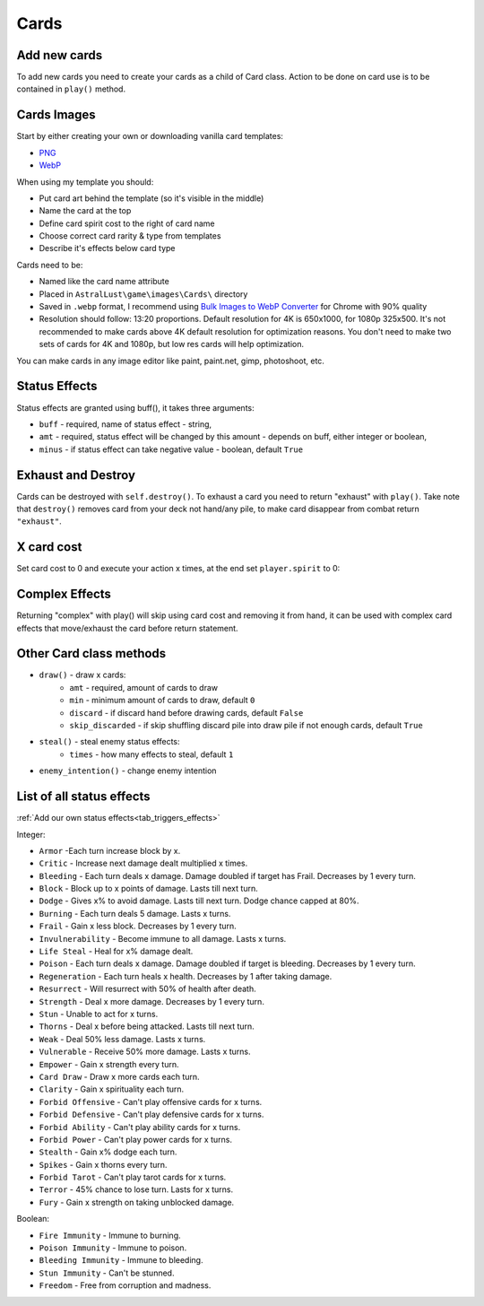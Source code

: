 .. _tab_cards:

Cards
=====

Add new cards
-------------

To add new cards you need to create your cards as a child of Card class. Action to be done on card use is to be contained in ``play()`` method.

.. code-block:: python
    :linenos:

    class Take_Cover(Card):
        def __init__(self):
            # card name / .webp image name
            self.name = "Take Cover"
            # spirituality cost
            self.sp = 2
            # category: Offensive, Defensive, Ability, Power, Tarot
            self.ca = "Defensive"
            # rarity: Ordinary, Extraordinary, Mythical, Angelic, Divine, Unique, Tarot
            self.ra = "Extraordinary"
            # Help to be displayed when card is hovered
            self.tip = '>   Block:\n'+str(player.eff['Block'][1])+'\n\n>   Dodge:\n' + str(player.eff['Dodge'][1])

        def play(self, **kwargs):
            self.block(amt = 10, target = player)
            self.dodge(amt = 10, target = player)
            return

Cards Images
------------

Start by either creating your own or downloading vanilla card templates:

* `PNG`_
* `WebP`_

When using my template you should:

* Put card art behind the template (so it's visible in the middle)
* Name the card at the top
* Define card spirit cost to the right of card name
* Choose correct card rarity & type from templates
* Describe it's effects below card type

Cards need to be:

* Named like the card name attribute
* Placed in ``AstralLust\game\images\Cards\`` directory
* Saved in ``.webp`` format, I recommend using `Bulk Images to WebP Converter`_ for Chrome with 90% quality
* Resolution should follow: 13:20 proportions. Default resolution for 4K is 650x1000, for 1080p 325x500. It's not recommended to make cards above 4K default resolution for optimization reasons. You don't need to make two sets of cards for 4K and 1080p, but low res cards will help optimization.

You can make cards in any image editor like paint, paint.net, gimp, photoshoot, etc.

.. _PNG: https://mega.nz/file/pEFinb4Z#1oqqwYZDSw-y59x4duEUgZHzy1VJeODrlm5YkPqnmg8
.. _WebP: https://mega.nz/file/oQdGgbaY#1uyIFXBjnBo12yXgEV7plqS3_B895ff-eVFgiJpq4WI
.. _Bulk Images to WebP Converter : https://chrome.google.com/webstore/detail/bulk-images-to-webp-conve/alehapkmecbigebjbcicmbmjdaolcjhb

Status Effects
--------------

Status effects are granted using buff(), it takes three arguments:

* ``buff`` - required, name of status effect - string,
* ``amt`` - required, status effect will be changed by this amount - depends on buff, either integer or boolean,
* ``minus`` - if status effect can take negative value - boolean, default ``True``

.. code-block:: python
    :linenos:

        def play(self, **kwargs):
            player.buff("Fire Immunity", True)
            enemy.buff("Ressurect", 1)
            return

Exhaust and Destroy
-------------------

Cards can be destroyed with ``self.destroy()``. To exhaust a card you need to return "exhaust" with ``play()``. Take note that ``destroy()`` removes card from your deck not hand/any pile, to make card disappear from combat return ``"exhaust"``.

.. code-block:: python
    :linenos:

    def play(self, **kwargs):
        ... card action ...

        self.destroy()
        return "exhaust"

X card cost
-----------

Set card cost to 0 and execute your action x times, at the end set ``player.spirit`` to 0:

.. code-block:: python
    :linenos:

    def play(self, **kwargs):
        # Attack x times
        self.atk(dmg = 4, target = enemy, times = player.spirit)

        # Do something x times
        for x in range(player.spirit):
            ... action ...

        # Set player spirit to 0
        player.spirit = 0

        return

Complex Effects
---------------

Returning "complex" with play() will skip using card cost and removing it from hand, it can be used with complex card effects that move/exhaust the card before return statement.

Other Card class methods
------------------------

* ``draw()`` - draw x cards:
    * ``amt`` - required, amount of cards to draw
    * ``min`` - minimum amount of cards to draw, default ``0``
    * ``discard`` - if discard hand before drawing cards, default ``False``
    * ``skip_discarded`` - if skip shuffling discard pile into draw pile if not enough cards, default ``True``
* ``steal()`` - steal enemy status effects:
    * ``times`` - how many effects to steal, default ``1``
* ``enemy_intention()`` - change enemy intention

.. _tab_cards_effects:

List of all status effects
--------------------------

:ref:`Add our own status effects<tab_triggers_effects>`

Integer:

* ``Armor`` -Each turn increase block by x.
* ``Critic`` - Increase next damage dealt multiplied x times.
* ``Bleeding`` - Each turn deals x damage. Damage doubled if target has Frail. Decreases by 1 every turn.
* ``Block`` - Block up to x points of damage. Lasts till next turn.
* ``Dodge`` - Gives x% to avoid damage. Lasts till next turn. Dodge chance capped at 80%.
* ``Burning`` - Each turn deals 5 damage. Lasts x turns.
* ``Frail`` - Gain x less block. Decreases by 1 every turn.
* ``Invulnerability`` - Become immune to all damage. Lasts x turns.
* ``Life Steal`` - Heal for x% damage dealt.
* ``Poison`` - Each turn deals x damage. Damage doubled if target is bleeding. Decreases by 1 every turn.
* ``Regeneration`` - Each turn heals x health. Decreases by 1 after taking damage.
* ``Resurrect`` - Will resurrect with 50% of health after death.
* ``Strength`` - Deal x more damage. Decreases by 1 every turn.
* ``Stun`` - Unable to act for x turns.
* ``Thorns`` - Deal x before being attacked. Lasts till next turn.
* ``Weak`` - Deal 50% less damage. Lasts x turns.
* ``Vulnerable`` - Receive 50% more damage. Lasts x turns.
* ``Empower`` - Gain x strength every turn.
* ``Card Draw`` - Draw x more cards each turn.
* ``Clarity`` - Gain x spirituality each turn.
* ``Forbid Offensive`` - Can't play offensive cards for x turns.
* ``Forbid Defensive`` - Can't play defensive cards for x turns.
* ``Forbid Ability`` - Can't play ability cards for x turns.
* ``Forbid Power`` - Can't play power cards for x turns.
* ``Stealth`` - Gain x% dodge each turn.
* ``Spikes`` - Gain x thorns every turn.
* ``Forbid Tarot`` - Can't play tarot cards for x turns.
* ``Terror`` - 45% chance to lose turn. Lasts for x turns.
* ``Fury`` - Gain x strength on taking unblocked damage.

Boolean:

* ``Fire Immunity`` - Immune to burning.
* ``Poison Immunity`` - Immune to poison.
* ``Bleeding Immunity`` - Immune to bleeding.
* ``Stun Immunity`` - Can't be stunned.
* ``Freedom`` - Free from corruption and madness.
